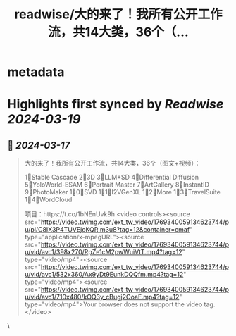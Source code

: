 :PROPERTIES:
:title: readwise/大的来了！我所有公开工作流，共14大类，36个（...
:END:


* metadata
:PROPERTIES:
:author: [[ZHOZHO672070 on Twitter]]
:full-title: "大的来了！我所有公开工作流，共14大类，36个（..."
:category: [[tweets]]
:url: https://twitter.com/ZHOZHO672070/status/1769340154228203800
:image-url: https://pbs.twimg.com/profile_images/1736718001905303553/eLVgZgbv.jpg
:END:

* Highlights first synced by [[Readwise]] [[2024-03-19]]
** 📌 [[2024-03-17]]
#+BEGIN_QUOTE
大的来了！我所有公开工作流，共14大类，36个（图文+视频）：

1⃣Stable Cascade
2⃣3D
3⃣LLM+SD
4⃣Differential Diffusion
5⃣YoloWorld-ESAM
6⃣Portrait Master
7⃣ArtGallery
8⃣InstantID
9⃣PhotoMaker
1⃣0⃣SVD
1⃣1⃣I2VGenXL
1⃣2⃣More
1⃣3⃣TravelSuite
1⃣4⃣WordCloud

项目：https://t.co/1bNEnUvk9h <video controls><source src="https://video.twimg.com/ext_tw_video/1769340059134623744/pu/pl/C8IX3P4TUVEjoKQR.m3u8?tag=12&container=cmaf" type="application/x-mpegURL"><source src="https://video.twimg.com/ext_tw_video/1769340059134623744/pu/vid/avc1/398x270/RpZe1cM2pwWuiVtT.mp4?tag=12" type="video/mp4"><source src="https://video.twimg.com/ext_tw_video/1769340059134623744/pu/vid/avc1/532x360/Ax9yDt9EunkDQQfm.mp4?tag=12" type="video/mp4"><source src="https://video.twimg.com/ext_tw_video/1769340059134623744/pu/vid/avc1/710x480/kOQ3y_cBugj2OoaF.mp4?tag=12" type="video/mp4">Your browser does not support the video tag.</video> 
#+END_QUOTE\